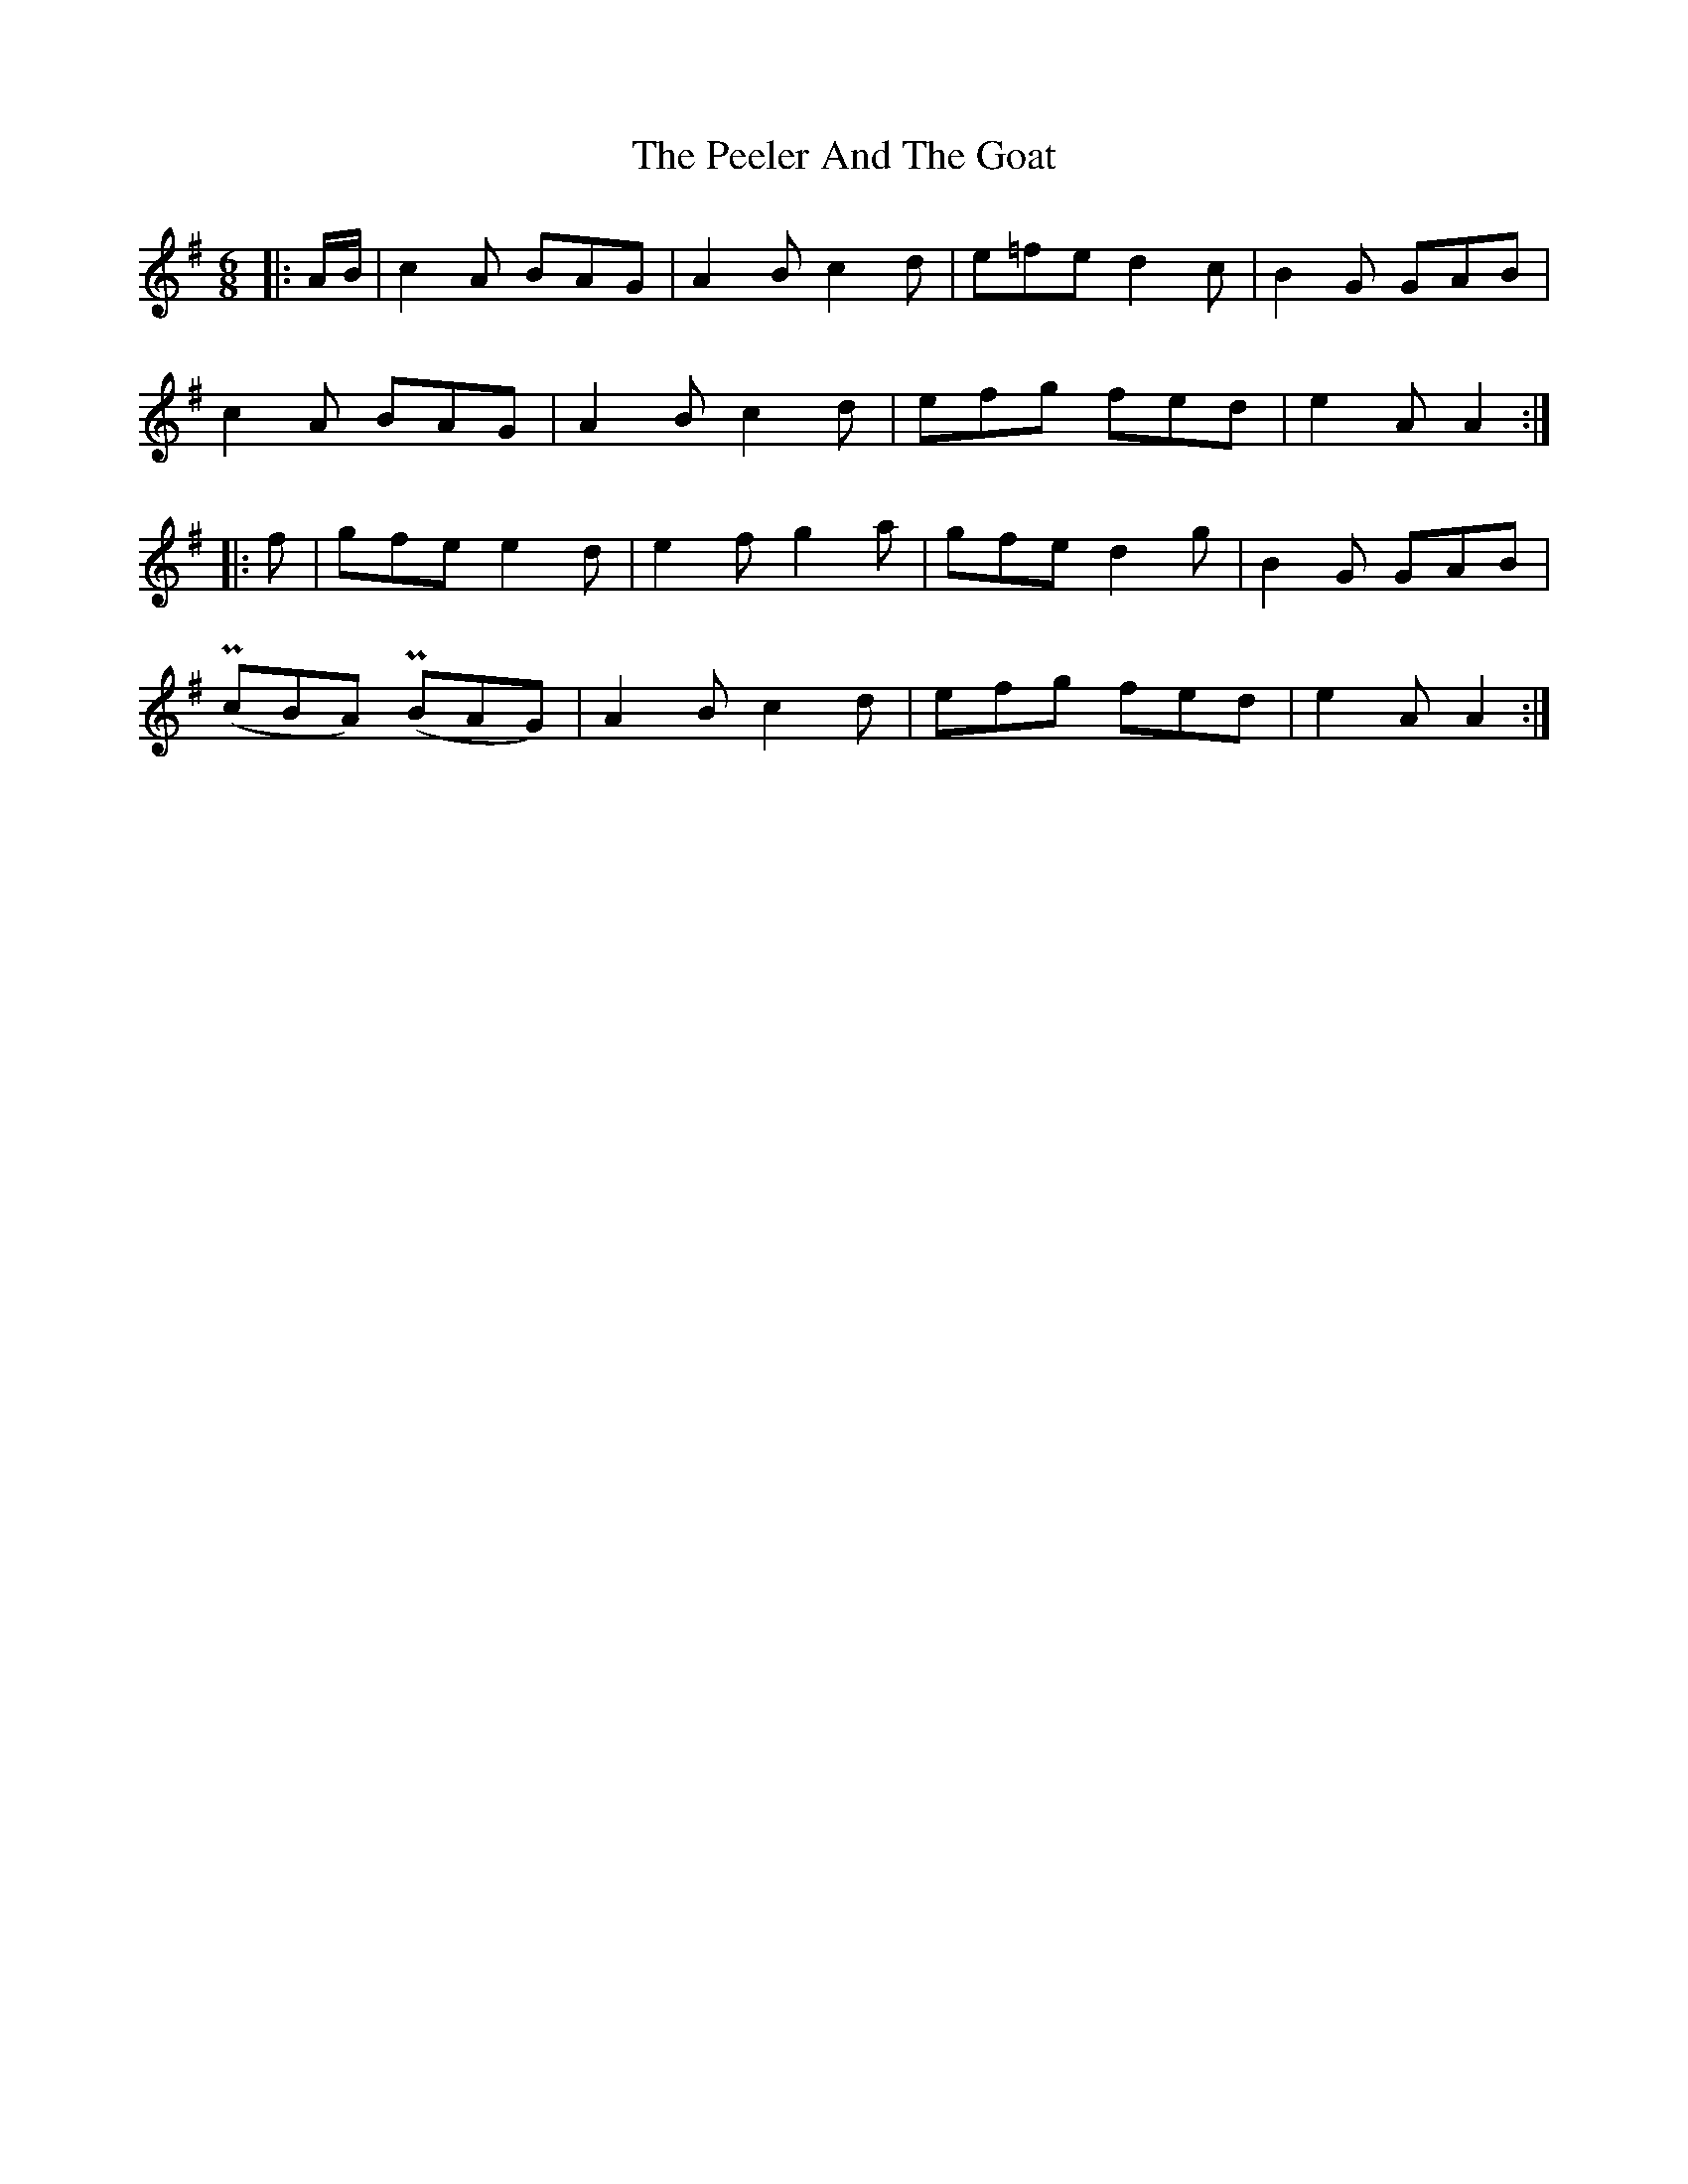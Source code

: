 X: 31999
T: Peeler And The Goat, The
R: jig
M: 6/8
K: Adorian
|:A/B/|c2A BAG|A2B c2d|e=fe d2c|B2G GAB|
c2A BAG|A2B c2d|efg fed|e2A A2:|
|:f|gfe e2d|e2f g2a|gfe d2g|B2G GAB|
(PcBA) (PBAG)|A2B c2d|efg fed|e2A A2:|

